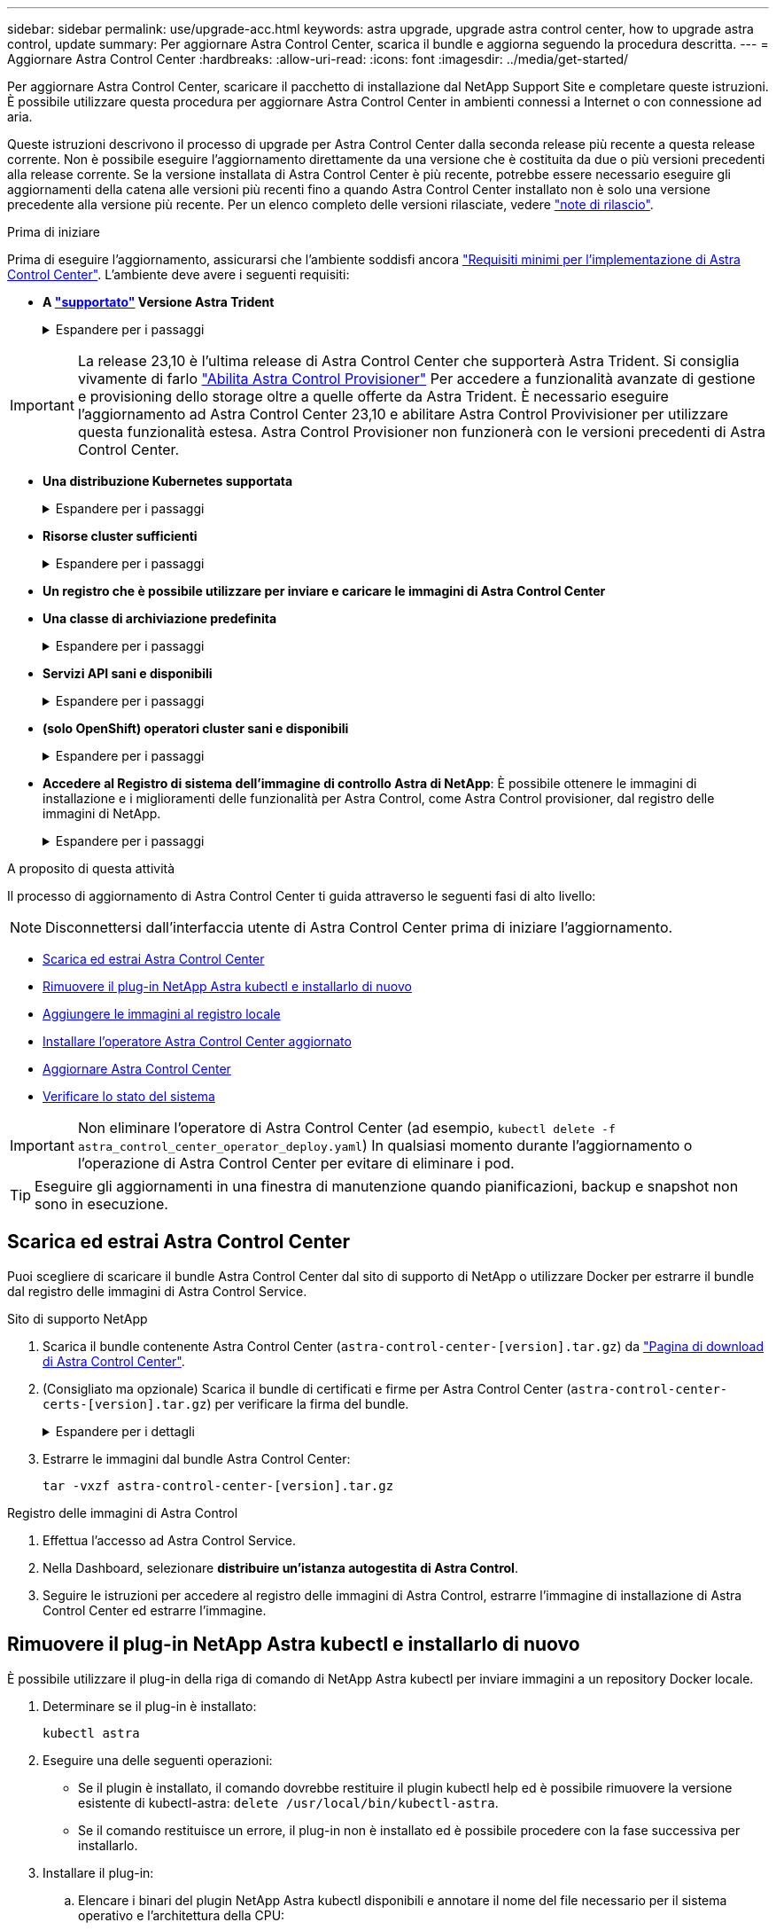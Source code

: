 ---
sidebar: sidebar 
permalink: use/upgrade-acc.html 
keywords: astra upgrade, upgrade astra control center, how to upgrade astra control, update 
summary: Per aggiornare Astra Control Center, scarica il bundle e aggiorna seguendo la procedura descritta. 
---
= Aggiornare Astra Control Center
:hardbreaks:
:allow-uri-read: 
:icons: font
:imagesdir: ../media/get-started/


[role="lead"]
Per aggiornare Astra Control Center, scaricare il pacchetto di installazione dal NetApp Support Site e completare queste istruzioni. È possibile utilizzare questa procedura per aggiornare Astra Control Center in ambienti connessi a Internet o con connessione ad aria.

Queste istruzioni descrivono il processo di upgrade per Astra Control Center dalla seconda release più recente a questa release corrente. Non è possibile eseguire l'aggiornamento direttamente da una versione che è costituita da due o più versioni precedenti alla release corrente. Se la versione installata di Astra Control Center è più recente, potrebbe essere necessario eseguire gli aggiornamenti della catena alle versioni più recenti fino a quando Astra Control Center installato non è solo una versione precedente alla versione più recente. Per un elenco completo delle versioni rilasciate, vedere link:../release-notes/whats-new.html["note di rilascio"^].

.Prima di iniziare
Prima di eseguire l'aggiornamento, assicurarsi che l'ambiente soddisfi ancora link:../get-started/requirements.html["Requisiti minimi per l'implementazione di Astra Control Center"^]. L'ambiente deve avere i seguenti requisiti:

* *A link:../get-started/requirements.html#astra-trident-requirements["supportato"] Versione Astra Trident*
+
.Espandere per i passaggi
[%collapsible]
====
Determinare la versione di Trident in esecuzione:

[source, console]
----
kubectl get tridentversion -n trident
----

NOTE: Aggiornare Astra Trident, se necessario, utilizzando questi elementi https://docs.netapp.com/us-en/trident/trident-managing-k8s/upgrade-trident.html["istruzioni"^].

====



IMPORTANT: La release 23,10 è l'ultima release di Astra Control Center che supporterà Astra Trident. Si consiglia vivamente di farlo link:../use/enable-acp.html["Abilita Astra Control Provisioner"] Per accedere a funzionalità avanzate di gestione e provisioning dello storage oltre a quelle offerte da Astra Trident. È necessario eseguire l'aggiornamento ad Astra Control Center 23,10 e abilitare Astra Control Provivisioner per utilizzare questa funzionalità estesa. Astra Control Provisioner non funzionerà con le versioni precedenti di Astra Control Center.

* *Una distribuzione Kubernetes supportata*
+
.Espandere per i passaggi
[%collapsible]
====
Determinare la versione di Kubernetes in esecuzione:

[source, console]
----
kubectl get nodes -o wide
----
====
* *Risorse cluster sufficienti*
+
.Espandere per i passaggi
[%collapsible]
====
Determinare le risorse del cluster disponibili:

[source, console]
----
kubectl describe node <node name>
----
====
* *Un registro che è possibile utilizzare per inviare e caricare le immagini di Astra Control Center*
* *Una classe di archiviazione predefinita*
+
.Espandere per i passaggi
[%collapsible]
====
Determinare la classe di storage predefinita:

[source, console]
----
kubectl get storageclass
----
====
* *Servizi API sani e disponibili*
+
.Espandere per i passaggi
[%collapsible]
====
Assicurarsi che tutti i servizi API siano in buono stato e disponibili:

[source, console]
----
kubectl get apiservices
----
====
* *(solo OpenShift) operatori cluster sani e disponibili*
+
.Espandere per i passaggi
[%collapsible]
====
Assicurarsi che tutti gli operatori del cluster siano in buono stato e disponibili.

[source, console]
----
kubectl get clusteroperators
----
====
* *Accedere al Registro di sistema dell'immagine di controllo Astra di NetApp*:
È possibile ottenere le immagini di installazione e i miglioramenti delle funzionalità per Astra Control, come Astra Control provisioner, dal registro delle immagini di NetApp.
+
.Espandere per i passaggi
[%collapsible]
====
.. Registrare l'ID dell'account Astra Control necessario per accedere al Registro di sistema.
+
Puoi visualizzare l'ID dell'account nell'interfaccia utente Web di Astra Control Service. Selezionare l'icona a forma di figura in alto a destra nella pagina, selezionare *accesso API* e annotare l'ID account.

.. Nella stessa pagina, selezionare *generate API token*, copiare la stringa del token API negli Appunti e salvarla nell'editor.
.. Accedere al registro Astra Control:
+
[source, console]
----
docker login cr.astra.netapp.io -u <account-id> -p <api-token>
----


====


.A proposito di questa attività
Il processo di aggiornamento di Astra Control Center ti guida attraverso le seguenti fasi di alto livello:


NOTE: Disconnettersi dall'interfaccia utente di Astra Control Center prima di iniziare l'aggiornamento.

* <<Scarica ed estrai Astra Control Center>>
* <<Rimuovere il plug-in NetApp Astra kubectl e installarlo di nuovo>>
* <<Aggiungere le immagini al registro locale>>
* <<Installare l'operatore Astra Control Center aggiornato>>
* <<Aggiornare Astra Control Center>>
* <<Verificare lo stato del sistema>>



IMPORTANT: Non eliminare l'operatore di Astra Control Center (ad esempio, `kubectl delete -f astra_control_center_operator_deploy.yaml`) In qualsiasi momento durante l'aggiornamento o l'operazione di Astra Control Center per evitare di eliminare i pod.


TIP: Eseguire gli aggiornamenti in una finestra di manutenzione quando pianificazioni, backup e snapshot non sono in esecuzione.



== Scarica ed estrai Astra Control Center

Puoi scegliere di scaricare il bundle Astra Control Center dal sito di supporto di NetApp o utilizzare Docker per estrarre il bundle dal registro delle immagini di Astra Control Service.

[role="tabbed-block"]
====
.Sito di supporto NetApp
--
. Scarica il bundle contenente Astra Control Center (`astra-control-center-[version].tar.gz`) da https://mysupport.netapp.com/site/products/all/details/astra-control-center/downloads-tab["Pagina di download di Astra Control Center"^].
. (Consigliato ma opzionale) Scarica il bundle di certificati e firme per Astra Control Center (`astra-control-center-certs-[version].tar.gz`) per verificare la firma del bundle.
+
.Espandere per i dettagli
[%collapsible]
=====
[source, console]
----
tar -vxzf astra-control-center-certs-[version].tar.gz
----
[source, console]
----
openssl dgst -sha256 -verify certs/AstraControlCenter-public.pub -signature certs/astra-control-center-[version].tar.gz.sig astra-control-center-[version].tar.gz
----
Viene visualizzato l'output `Verified OK` una volta completata la verifica.

=====
. Estrarre le immagini dal bundle Astra Control Center:
+
[source, console]
----
tar -vxzf astra-control-center-[version].tar.gz
----


--
.Registro delle immagini di Astra Control
--
. Effettua l'accesso ad Astra Control Service.
. Nella Dashboard, selezionare *distribuire un'istanza autogestita di Astra Control*.
. Seguire le istruzioni per accedere al registro delle immagini di Astra Control, estrarre l'immagine di installazione di Astra Control Center ed estrarre l'immagine.


--
====


== Rimuovere il plug-in NetApp Astra kubectl e installarlo di nuovo

È possibile utilizzare il plug-in della riga di comando di NetApp Astra kubectl per inviare immagini a un repository Docker locale.

. Determinare se il plug-in è installato:
+
[source, console]
----
kubectl astra
----
. Eseguire una delle seguenti operazioni:
+
** Se il plugin è installato, il comando dovrebbe restituire il plugin kubectl help ed è possibile rimuovere la versione esistente di kubectl-astra: `delete /usr/local/bin/kubectl-astra`.
** Se il comando restituisce un errore, il plug-in non è installato ed è possibile procedere con la fase successiva per installarlo.


. Installare il plug-in:
+
.. Elencare i binari del plugin NetApp Astra kubectl disponibili e annotare il nome del file necessario per il sistema operativo e l'architettura della CPU:
+

NOTE: La libreria di plugin kubectl fa parte del bundle tar e viene estratta nella cartella `kubectl-astra`.

+
[source, console]
----
ls kubectl-astra/
----
.. Spostare il binario corretto nel percorso corrente e rinominarlo `kubectl-astra`:
+
[source, console]
----
cp kubectl-astra/<binary-name> /usr/local/bin/kubectl-astra
----






== Aggiungere le immagini al registro locale

. Completare la sequenza di passaggi appropriata per il motore dei container:


[role="tabbed-block"]
====
.Docker
--
. Passare alla directory root del tarball. Viene visualizzata la `acc.manifest.bundle.yaml` file e queste directory:
+
`acc/`
`kubectl-astra/`
`acc.manifest.bundle.yaml`

. Trasferire le immagini del pacchetto nella directory delle immagini di Astra Control Center nel registro locale. Eseguire le seguenti sostituzioni prima di eseguire `push-images` comando:
+
** Sostituire <BUNDLE_FILE> con il nome del file bundle di controllo Astra (`acc.manifest.bundle.yaml`).
** Sostituire <MY_FULL_REGISTRY_PATH> con l'URL del repository Docker; ad esempio, "https://<docker-registry>"[].
** Sostituire <MY_REGISTRY_USER> con il nome utente.
** Sostituire <MY_REGISTRY_TOKEN> con un token autorizzato per il registro.
+
[source, console]
----
kubectl astra packages push-images -m <BUNDLE_FILE> -r <MY_FULL_REGISTRY_PATH> -u <MY_REGISTRY_USER> -p <MY_REGISTRY_TOKEN>
----




--
.Podman
--
. Passare alla directory root del tarball. Vengono visualizzati il file e la directory seguenti:
+
`acc/`
`kubectl-astra/`
`acc.manifest.bundle.yaml`

. Accedere al Registro di sistema:
+
[source, console]
----
podman login <YOUR_REGISTRY>
----
. Preparare ed eseguire uno dei seguenti script personalizzato per la versione di Podman utilizzata. Sostituire <MY_FULL_REGISTRY_PATH> con l'URL del repository che include le sottodirectory.
+
[source, subs="specialcharacters,quotes"]
----
*Podman 4*
----
+
[source, console]
----
export REGISTRY=<MY_FULL_REGISTRY_PATH>
export PACKAGENAME=acc
export PACKAGEVERSION=23.10.0-68
export DIRECTORYNAME=acc
for astraImageFile in $(ls ${DIRECTORYNAME}/images/*.tar) ; do
astraImage=$(podman load --input ${astraImageFile} | sed 's/Loaded image: //')
astraImageNoPath=$(echo ${astraImage} | sed 's:.*/::')
podman tag ${astraImageNoPath} ${REGISTRY}/netapp/astra/${PACKAGENAME}/${PACKAGEVERSION}/${astraImageNoPath}
podman push ${REGISTRY}/netapp/astra/${PACKAGENAME}/${PACKAGEVERSION}/${astraImageNoPath}
done
----
+
[source, subs="specialcharacters,quotes"]
----
*Podman 3*
----
+
[source, console]
----
export REGISTRY=<MY_FULL_REGISTRY_PATH>
export PACKAGENAME=acc
export PACKAGEVERSION=23.10.0-68
export DIRECTORYNAME=acc
for astraImageFile in $(ls ${DIRECTORYNAME}/images/*.tar) ; do
astraImage=$(podman load --input ${astraImageFile} | sed 's/Loaded image: //')
astraImageNoPath=$(echo ${astraImage} | sed 's:.*/::')
podman tag ${astraImageNoPath} ${REGISTRY}/netapp/astra/${PACKAGENAME}/${PACKAGEVERSION}/${astraImageNoPath}
podman push ${REGISTRY}/netapp/astra/${PACKAGENAME}/${PACKAGEVERSION}/${astraImageNoPath}
done
----
+

NOTE: Il percorso dell'immagine creato dallo script deve essere simile al seguente, a seconda della configurazione del Registro di sistema:

+
[listing]
----
https://downloads.example.io/docker-astra-control-prod/netapp/astra/acc/23.10.0-68/image:version
----


--
====


== Installare l'operatore Astra Control Center aggiornato

. Modificare la directory:
+
[source, console]
----
cd manifests
----
. Modificare l'yaml di implementazione dell'operatore di Astra Control Center (`astra_control_center_operator_deploy.yaml`) per fare riferimento al registro locale e al segreto.
+
[source, console]
----
vim astra_control_center_operator_deploy.yaml
----
+
.. Se si utilizza un registro che richiede l'autenticazione, sostituire o modificare la riga predefinita di `imagePullSecrets: []` con i seguenti elementi:
+
[source, console]
----
imagePullSecrets: [{name: astra-registry-cred}]
----
.. Cambiare `ASTRA_IMAGE_REGISTRY` per `kube-rbac-proxy` al percorso del registro in cui sono state inviate le immagini in a. <<Aggiungere le immagini al registro locale,passaggio precedente>>.
.. Cambiare `ASTRA_IMAGE_REGISTRY` per `acc-operator` al percorso del registro in cui sono state inviate le immagini in a. <<Aggiungere le immagini al registro locale,passaggio precedente>>.
.. Aggiungere i seguenti valori a `env` sezione:
+
[source, console]
----
- name: ACCOP_HELM_UPGRADETIMEOUT
  value: 300m
----


+
.Esempio astra_control_center_operator_deploy.yaml:
[%collapsible]
====
[listing, subs="+quotes"]
----
apiVersion: apps/v1
kind: Deployment
metadata:
  labels:
    control-plane: controller-manager
  name: acc-operator-controller-manager
  namespace: netapp-acc-operator
spec:
  replicas: 1
  selector:
    matchLabels:
      control-plane: controller-manager
  strategy:
    type: Recreate
  template:
    metadata:
      labels:
        control-plane: controller-manager
    spec:
      containers:
      - args:
        - --secure-listen-address=0.0.0.0:8443
        - --upstream=http://127.0.0.1:8080/
        - --logtostderr=true
        - --v=10
        *image: ASTRA_IMAGE_REGISTRY/kube-rbac-proxy:v4.8.0*
        name: kube-rbac-proxy
        ports:
        - containerPort: 8443
          name: https
      - args:
        - --health-probe-bind-address=:8081
        - --metrics-bind-address=127.0.0.1:8080
        - --leader-elect
        env:
        - name: ACCOP_LOG_LEVEL
          value: "2"
        *- name: ACCOP_HELM_UPGRADETIMEOUT*
          *value: 300m*
        *image: ASTRA_IMAGE_REGISTRY/acc-operator:23.10.72*
        imagePullPolicy: IfNotPresent
        livenessProbe:
          httpGet:
            path: /healthz
            port: 8081
          initialDelaySeconds: 15
          periodSeconds: 20
        name: manager
        readinessProbe:
          httpGet:
            path: /readyz
            port: 8081
          initialDelaySeconds: 5
          periodSeconds: 10
        resources:
          limits:
            cpu: 300m
            memory: 750Mi
          requests:
            cpu: 100m
            memory: 75Mi
        securityContext:
          allowPrivilegeEscalation: false
      *imagePullSecrets: []*
      securityContext:
        runAsUser: 65532
      terminationGracePeriodSeconds: 10
----
====
. Installare l'operatore Astra Control Center aggiornato:
+
[source, console]
----
kubectl apply -f astra_control_center_operator_deploy.yaml
----
+
.Esempio di risposta:
[%collapsible]
====
[listing]
----
namespace/netapp-acc-operator unchanged
customresourcedefinition.apiextensions.k8s.io/astracontrolcenters.astra.netapp.io configured
role.rbac.authorization.k8s.io/acc-operator-leader-election-role unchanged
clusterrole.rbac.authorization.k8s.io/acc-operator-manager-role configured
clusterrole.rbac.authorization.k8s.io/acc-operator-metrics-reader unchanged
clusterrole.rbac.authorization.k8s.io/acc-operator-proxy-role unchanged
rolebinding.rbac.authorization.k8s.io/acc-operator-leader-election-rolebinding unchanged
clusterrolebinding.rbac.authorization.k8s.io/acc-operator-manager-rolebinding configured
clusterrolebinding.rbac.authorization.k8s.io/acc-operator-proxy-rolebinding unchanged
configmap/acc-operator-manager-config unchanged
service/acc-operator-controller-manager-metrics-service unchanged
deployment.apps/acc-operator-controller-manager configured
----
====
. Verificare che i pod siano in esecuzione:
+
[source, console]
----
kubectl get pods -n netapp-acc-operator
----




== Aggiornare Astra Control Center

. Modificare la risorsa personalizzata Astra Control Center (CR):
+
[source, console]
----
kubectl edit AstraControlCenter -n [netapp-acc or custom namespace]
----
. Modificare il numero di versione di Astra (`astraVersion` all'interno di `spec`) alla versione alla quale si sta eseguendo l'aggiornamento:
+
[listing, subs="+quotes"]
----
spec:
  accountName: "Example"
  *astraVersion: "[Version number]"*
----
. Verificare che il percorso del Registro di sistema dell'immagine corrisponda al percorso del Registro di sistema in cui sono state inviate le immagini in <<Aggiungere le immagini al registro locale,passaggio precedente>>. Aggiornare `imageRegistry` all'interno di `spec` se il registro di sistema è stato modificato dall'ultima installazione.
+
[listing]
----
  imageRegistry:
    name: "[your_registry_path]"
----
. Aggiungere quanto segue al `crds` configurazione all'interno di `spec`:
+
[source, console]
----
crds:
  shouldUpgrade: true
----
. Aggiungere le seguenti righe all'interno di `additionalValues` all'interno di `spec` In Astra Control Center CR:
+
[source, console]
----
additionalValues:
    nautilus:
      startupProbe:
        periodSeconds: 30
        failureThreshold: 600
    keycloak-operator:
      livenessProbe:
        initialDelaySeconds: 180
      readinessProbe:
        initialDelaySeconds: 180
----
. Salvare e uscire dall'editor di file. Le modifiche verranno applicate e l'aggiornamento avrà inizio.
. (Facoltativo) verificare che i pod terminino e diventino nuovamente disponibili:
+
[source, console]
----
watch kubectl get pods -n [netapp-acc or custom namespace]
----
. Attendere che le condizioni di stato di Astra Control indichino che l'aggiornamento è completo e pronto (`True`):
+
[source, console]
----
kubectl get AstraControlCenter -n [netapp-acc or custom namespace]
----
+
Risposta:

+
[listing]
----
NAME    UUID                                      VERSION     ADDRESS         READY
astra   9aa5fdae-4214-4cb7-9976-5d8b4c0ce27f      23.10.0-68   10.111.111.111  True
----
+

NOTE: Per monitorare lo stato dell'aggiornamento durante l'operazione, eseguire il seguente comando: `kubectl get AstraControlCenter -o yaml -n [netapp-acc or custom namespace]`

+

NOTE: Per esaminare i registri dell'operatore di Astra Control Center, eseguire il seguente comando:
`kubectl logs deploy/acc-operator-controller-manager -n netapp-acc-operator -c manager -f`





== Verificare lo stato del sistema

. Accedere ad Astra Control Center.
. Verificare che la versione sia stata aggiornata. Consultare la pagina *supporto* nell'interfaccia utente.
. Verificare che tutti i cluster e le applicazioni gestiti siano ancora presenti e protetti.

